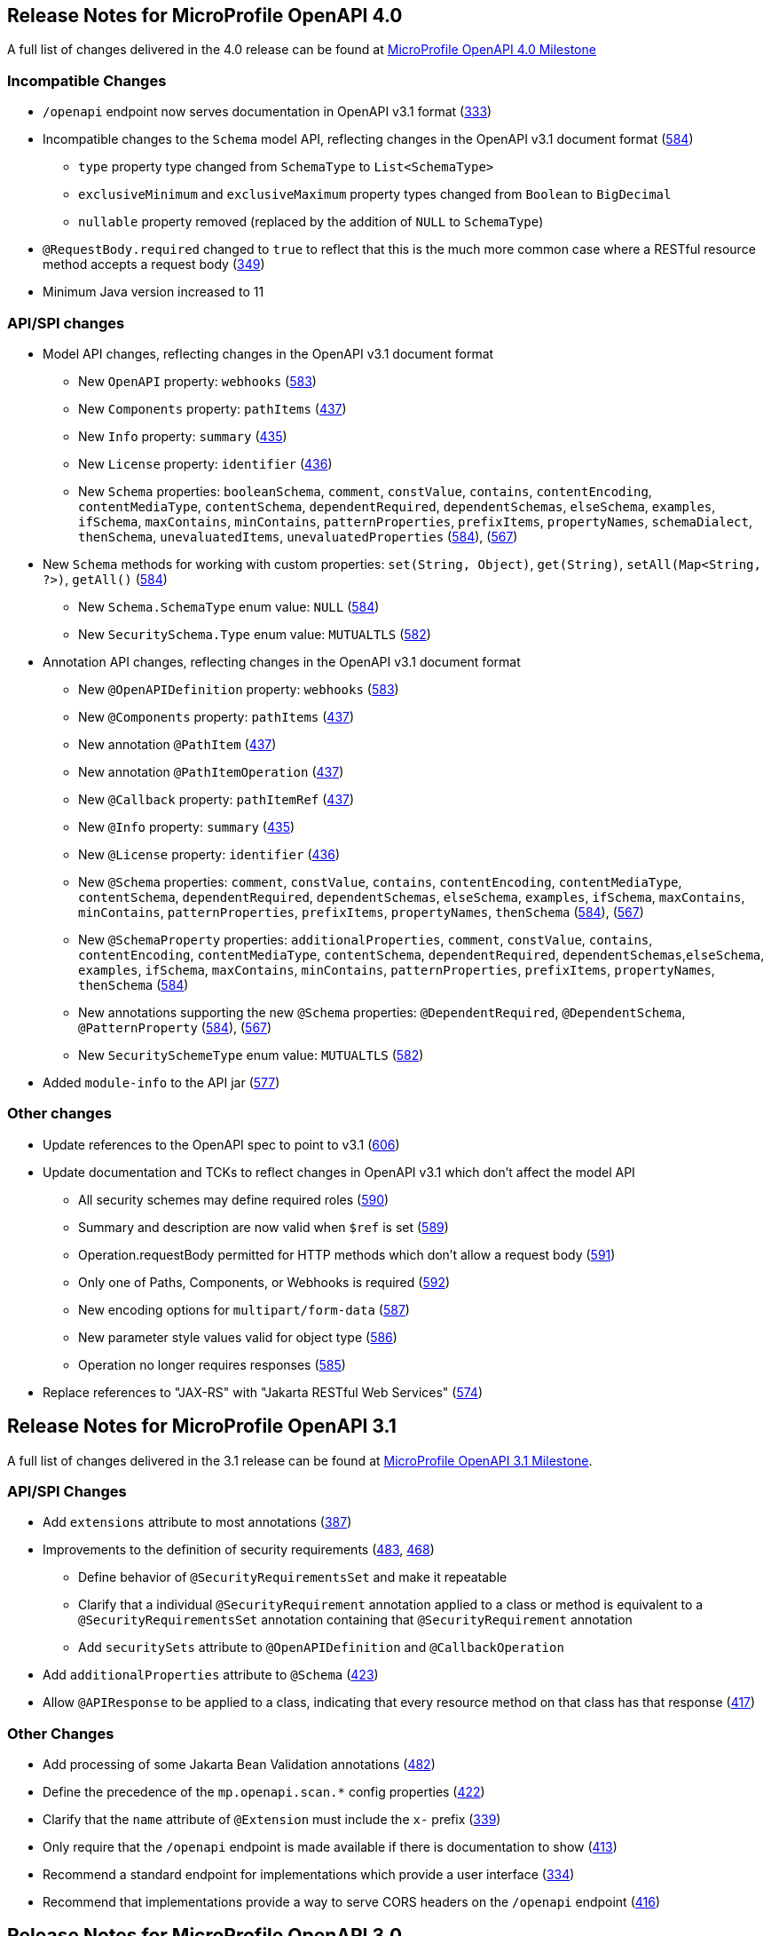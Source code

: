 //
// Copyright (c) 2016-2022 Contributors to the Eclipse Foundation
//
// See the NOTICE file(s) distributed with this work for additional
// information regarding copyright ownership.
//
// Licensed under the Apache License, Version 2.0 (the "License");
// You may not use this file except in compliance with the License.
// You may obtain a copy of the License at
//
//    http://www.apache.org/licenses/LICENSE-2.0
//
// Unless required by applicable law or agreed to in writing, software
// distributed under the License is distributed on an "AS IS" BASIS,
// WITHOUT WARRANTIES OR CONDITIONS OF ANY KIND, either express or implied.
// See the License for the specific language governing permissions and
// limitations under the License.

[[release_notes_40]]
== Release Notes for MicroProfile OpenAPI 4.0

A full list of changes delivered in the 4.0 release can be found at link:https://github.com/eclipse/microprofile-open-api/milestone/6?closed=1[MicroProfile OpenAPI 4.0 Milestone]

[[incompatible_changes_40]]
=== Incompatible Changes

* `/openapi` endpoint now serves documentation in OpenAPI v3.1 format (https://github.com/eclipse/microprofile-open-api/issues/333[333])
* Incompatible changes to the `Schema` model API, reflecting changes in the OpenAPI v3.1 document format (https://github.com/eclipse/microprofile-open-api/issues/584[584])
** `type` property type changed from `SchemaType` to `List<SchemaType>`
** `exclusiveMinimum` and `exclusiveMaximum` property types changed from `Boolean` to `BigDecimal`
** `nullable` property removed (replaced by the addition of `NULL` to `SchemaType`)
* `@RequestBody.required` changed to `true` to reflect that this is the much more common case where a RESTful resource method accepts a request body (https://github.com/eclipse/microprofile-open-api/issues/349[349])
* Minimum Java version increased to 11

[[api_changes_40]]
=== API/SPI changes

* Model API changes, reflecting changes in the OpenAPI v3.1 document format
** New `OpenAPI` property: `webhooks` (https://github.com/eclipse/microprofile-open-api/issues/583[583])
** New `Components` property: `pathItems` (https://github.com/eclipse/microprofile-open-api/issues/437[437])
** New `Info` property: `summary` (https://github.com/eclipse/microprofile-open-api/issues/435[435])
** New `License` property: `identifier` (https://github.com/eclipse/microprofile-open-api/issues/436[436])
** New `Schema` properties: `booleanSchema`, `comment`, `constValue`, `contains`, `contentEncoding`, `contentMediaType`, `contentSchema`, `dependentRequired`, `dependentSchemas`, `elseSchema`, `examples`, `ifSchema`, `maxContains`, `minContains`, `patternProperties`, `prefixItems`, `propertyNames`, `schemaDialect`, `thenSchema`, `unevaluatedItems`, `unevaluatedProperties` (https://github.com/eclipse/microprofile-open-api/issues/584[584]), (https://github.com/eclipse/microprofile-open-api/issues/567[567])
* New `Schema` methods for working with custom properties: `set(String, Object)`, `get(String)`, `setAll(Map<String, ?>)`, `getAll()` (https://github.com/eclipse/microprofile-open-api/issues/584[584])
** New `Schema.SchemaType` enum value: `NULL` (https://github.com/eclipse/microprofile-open-api/issues/584[584])
** New `SecuritySchema.Type` enum value: `MUTUALTLS` (https://github.com/eclipse/microprofile-open-api/issues/582[582])
* Annotation API changes, reflecting changes in the OpenAPI v3.1 document format
** New `@OpenAPIDefinition` property: `webhooks` (https://github.com/eclipse/microprofile-open-api/issues/583[583])
** New `@Components` property: `pathItems` (https://github.com/eclipse/microprofile-open-api/issues/437[437])
** New annotation `@PathItem` (https://github.com/eclipse/microprofile-open-api/issues/437[437])
** New annotation `@PathItemOperation` (https://github.com/eclipse/microprofile-open-api/issues/437[437])
** New `@Callback` property: `pathItemRef` (https://github.com/eclipse/microprofile-open-api/issues/437[437])
** New `@Info` property: `summary` (https://github.com/eclipse/microprofile-open-api/issues/435[435])
** New `@License` property: `identifier` (https://github.com/eclipse/microprofile-open-api/issues/436[436])
** New `@Schema` properties: `comment`, `constValue`, `contains`, `contentEncoding`, `contentMediaType`, `contentSchema`, `dependentRequired`, `dependentSchemas`, `elseSchema`, `examples`, `ifSchema`, `maxContains`, `minContains`, `patternProperties`, `prefixItems`, `propertyNames`, `thenSchema` (https://github.com/eclipse/microprofile-open-api/issues/584[584]), (https://github.com/eclipse/microprofile-open-api/issues/567[567])
** New `@SchemaProperty` properties: `additionalProperties`, `comment`, `constValue`, `contains`, `contentEncoding`, `contentMediaType`, `contentSchema`, `dependentRequired`, `dependentSchemas`,`elseSchema`, `examples`, `ifSchema`, `maxContains`, `minContains`, `patternProperties`, `prefixItems`, `propertyNames`, `thenSchema` (https://github.com/eclipse/microprofile-open-api/issues/584[584])
** New annotations supporting the new `@Schema` properties: `@DependentRequired`, `@DependentSchema`, `@PatternProperty` (https://github.com/eclipse/microprofile-open-api/issues/584[584]), (https://github.com/eclipse/microprofile-open-api/issues/567[567])
** New `SecuritySchemeType` enum value: `MUTUALTLS` (https://github.com/eclipse/microprofile-open-api/issues/582[582])
* Added `module-info` to the API jar (https://github.com/eclipse/microprofile-open-api/pull/577[577])

[[other_changes_40]]
=== Other changes

* Update references to the OpenAPI spec to point to v3.1 (https://github.com/eclipse/microprofile-open-api/pull/606[606])
* Update documentation and TCKs to reflect changes in OpenAPI v3.1 which don't affect the model API
** All security schemes may define required roles (https://github.com/eclipse/microprofile-open-api/issues/590[590])
** Summary and description are now valid when `$ref` is set (https://github.com/eclipse/microprofile-open-api/issues/589[589])
** Operation.requestBody permitted for HTTP methods which don't allow a request body (https://github.com/eclipse/microprofile-open-api/issues/591[591])
** Only one of Paths, Components, or Webhooks is required (https://github.com/eclipse/microprofile-open-api/issues/592[592])
** New encoding options for `multipart/form-data` (https://github.com/eclipse/microprofile-open-api/issues/587[587])
** New parameter style values valid for object type (https://github.com/eclipse/microprofile-open-api/issues/586[586])
** Operation no longer requires responses (https://github.com/eclipse/microprofile-open-api/issues/585[585])
* Replace references to "JAX-RS" with "Jakarta RESTful Web Services" (https://github.com/eclipse/microprofile-open-api/issues/574[574])

[[release_notes_31]]
== Release Notes for MicroProfile OpenAPI 3.1

A full list of changes delivered in the 3.1 release can be found at link:https://github.com/eclipse/microprofile-open-api/milestone/5?closed=1[MicroProfile OpenAPI 3.1 Milestone].

[[api_changes_31]]
=== API/SPI Changes

* Add `extensions` attribute to most annotations (https://github.com/eclipse/microprofile-open-api/issues/387[387])
* Improvements to the definition of security requirements (https://github.com/eclipse/microprofile-open-api/issues/483[483], https://github.com/eclipse/microprofile-open-api/issues/468[468])
** Define behavior of `@SecurityRequirementsSet` and make it repeatable
** Clarify that a individual `@SecurityRequirement` annotation applied to a class or method is equivalent to a `@SecurityRequirementsSet` annotation containing that `@SecurityRequirement` annotation
** Add `securitySets` attribute to `@OpenAPIDefinition` and `@CallbackOperation`
* Add `additionalProperties` attribute to `@Schema` (https://github.com/eclipse/microprofile-open-api/issues/423[423])
* Allow `@APIResponse` to be applied to a class, indicating that every resource method on that class has that response (https://github.com/eclipse/microprofile-open-api/issues/417[417])

[[other_changes_31]]
=== Other Changes

* Add processing of some Jakarta Bean Validation annotations (https://github.com/eclipse/microprofile-open-api/issues/482[482])
* Define the precedence of the `mp.openapi.scan.*` config properties (https://github.com/eclipse/microprofile-open-api/issues/422[422])
* Clarify that the `name` attribute of `@Extension` must include the `x-` prefix (https://github.com/eclipse/microprofile-open-api/issues/339[339])
* Only require that the `/openapi` endpoint is made available if there is documentation to show (https://github.com/eclipse/microprofile-open-api/issues/413[413])
* Recommend a standard endpoint for implementations which provide a user interface (https://github.com/eclipse/microprofile-open-api/issues/334[334])
* Recommend that implementations provide a way to serve CORS headers on the `/openapi` endpoint (https://github.com/eclipse/microprofile-open-api/issues/416[416])

[[release_notes_30]]
== Release Notes for MicroProfile OpenAPI 3.0

A full list of changes delivered in the 3.0 release can be found at link:https://github.com/eclipse/microprofile-open-api/milestone/4?closed=1[MicroProfile OpenAPI 3.0 Milestone].

[[incompatible_changes_30]]
=== Incompatible Changes

This release aligns with Jakarta EE 9.1 (link:https://github.com/eclipse/microprofile-open-api/issues/487[487]), so it won’t work with earlier versions of Jakarta or Java EE.

[[api_changes_30]]
==== API/SPI Changes

There are no functional changes introduced in this release, except the dependency updating from javax to jakarta.

[[other_changes_30]]
==== Other Changes

* Negative Test Scenario - @SchemaProperty Precedence Behaviour (link:https://github.com/eclipse/microprofile-open-api/issues/466[466])
* Use MediaType.APPLICATION_JSON instead of application/json in some TCKs (link:https://github.com/eclipse/microprofile-open-api/pull/471[471])
* TCK Tag Collection Test contains() side effect (link:https://github.com/eclipse/microprofile-open-api/issues/453[453])
* TestNG 7.4.0 Assert.assertNotSame has a bug which causes ModelConstructionTest TCK to fail (link:https://github.com/eclipse/microprofile-open-api/issues/494[494])

[[release_notes_20]]
== Release Notes for MicroProfile OpenAPI 2.0

A full list of changes delivered in the 2.0 release can be found at link:https://github.com/eclipse/microprofile-open-api/milestone/2?closed=1[MicroProfile OpenAPI 2.0 Milestone].

[[incompatible_changes_20]]
=== Incompatible Changes

* Model interfaces that were deprecated in 1.1 have been removed:
  ** `Scopes` - this interface was replaced with `Map<String, ServerVariable>` because it did not need to be extensible (link:https://github.com/eclipse/microprofile-open-api/issues/328[328])
  ** `ServerVariables` - this interface was replaced with `Map<String, ServerVariable>` because it did not need to be extensible (link:https://github.com/eclipse/microprofile-open-api/issues/245[245])

* Model interfaces that are not extensible no longer extend `java.util.Map`:
  ** `APIResponses` (link:https://github.com/eclipse/microprofile-open-api/issues/248[248])
  ** `Callback` (link:https://github.com/eclipse/microprofile-open-api/issues/248[248])
  ** `Content` (link:https://github.com/eclipse/microprofile-open-api/issues/248[248])
  ** `Path` (link:https://github.com/eclipse/microprofile-open-api/issues/248[248])
  ** `SecurityRequirement` (link:https://github.com/eclipse/microprofile-open-api/issues/248[248])

* Methods on model interfaces that were deprecated) in 1.1 have been removed:
  ** `APIResponses`
    *** `addApiResponse(String name, APIResponse apiResponse)` - use `addAPIResponse(String, APIResponse)` instead (link:https://github.com/eclipse/microprofile-open-api/issues/229[229])
    *** `get(Object key)` - use `getAPIResponse(String)` instead (link:https://github.com/eclipse/microprofile-open-api/issues/248[248])
    *** `containsKey(Object key)` - use `hasAPIResponse(String)` instead (link:https://github.com/eclipse/microprofile-open-api/issues/248[248])
    *** `put(String key, PathItem value)` - use `addAPIResponse(String, APIResponse)` instead (link:https://github.com/eclipse/microprofile-open-api/issues/248[248])
    *** `putAll(Map<? extends String, ? extends PathItem> m)` - use `setAPIResponses(Map)` instead (link:https://github.com/eclipse/microprofile-open-api/issues/248[248])
    *** `remove(Object key)` - use `removeAPIResponse(String)` instead (link:https://github.com/eclipse/microprofile-open-api/issues/248[248])
  ** `Callback`
    *** `get(Object key)` - use `getPathItem(String)` instead (link:https://github.com/eclipse/microprofile-open-api/issues/248[248])
    *** `containsKey(Object key)` - use `hasPathItem(String)` instead (link:https://github.com/eclipse/microprofile-open-api/issues/248[248])
    *** `put(String key, PathItem value)` - use `addPathItem(String, PathItem)` instead (link:https://github.com/eclipse/microprofile-open-api/issues/248[248])
    *** `putAll(Map<? extends String, ? extends PathItem> m)` - use `setPathItems(Map)` instead (link:https://github.com/eclipse/microprofile-open-api/issues/248[248])
    *** `remove(Object key)` - use `removePathItem(String)` instead (link:https://github.com/eclipse/microprofile-open-api/issues/248[248])
  ** `Content`
    *** `get(Object key)` - use `getMediaType(String)` instead (link:https://github.com/eclipse/microprofile-open-api/issues/248[248])
    *** `containsKey(Object key)` - use `hasMediaType(String)` instead (link:https://github.com/eclipse/microprofile-open-api/issues/248[248])
    *** `put(String key, PathItem value)` - use `addMediaType(String, MediaType)` instead (link:https://github.com/eclipse/microprofile-open-api/issues/248[248])
    *** `putAll(Map<? extends String, ? extends PathItem> m)` - use `setMediaTypes(Map)` instead (link:https://github.com/eclipse/microprofile-open-api/issues/248[248])
    *** `remove(Object key)` - use `removeMediaType(String)` instead (link:https://github.com/eclipse/microprofile-open-api/issues/248[248])
  ** `OASFactory`
    *** `createScopes` - use `Map<String, String>` for scopes instead (link:https://github.com/eclipse/microprofile-open-api/issues/328[328])
    *** `createServerVariables` - use use `Map<String, ServerVariable>` for server variables instead (link:https://github.com/eclipse/microprofile-open-api/issues/245[245])
  ** `OAuthFlow`
    *** `setScopes(Scopes scopes)` - use `setScopes(Map)` instead (link:https://github.com/eclipse/microprofile-open-api/issues/328[328])
    *** `scopes(Scopes scopes)` - use `scopes(Map)` instead (link:https://github.com/eclipse/microprofile-open-api/issues/328[328])
  ** `OpenAPI`
    *** `path(String name, PathItem path)` - use `Paths#addPathItem(String, PathItem)` on `OpenAPI#getPaths` instead (link:https://github.com/eclipse/microprofile-open-api/issues/247[247])
  ** `Path`
    *** `get(Object key)` - use `getPathItem(String)` instead (link:https://github.com/eclipse/microprofile-open-api/issues/248[248])
    *** `containsKey(Object key)` - use `hasPathItem(String)` instead (link:https://github.com/eclipse/microprofile-open-api/issues/248[248])
    *** `put(String key, PathItem value)` - use `addPathItem(String, PathItem)` instead (link:https://github.com/eclipse/microprofile-open-api/issues/248[248])
    *** `putAll(Map<? extends String, ? extends PathItem> m)` - use `setPathItems(Map)` instead (link:https://github.com/eclipse/microprofile-open-api/issues/248[248])
    *** `remove(Object key)` - use `removePathItem(String)` instead (link:https://github.com/eclipse/microprofile-open-api/issues/248[248])
  ** `PathItem`
    *** `readOperations` - use `Map#values()` on `PathItem#getOperations()` instead (link:https://github.com/eclipse/microprofile-open-api/pull/256[256])
    *** `readOperationsMap` - use `getOperations()` instead (link:https://github.com/eclipse/microprofile-open-api/pull/256[256])
  ** `Schema`
    *** `getAdditionalProperties` - use `getAdditionalPropertiesSchema()` or `getAdditionalPropertiesBoolean()` instead (link:https://github.com/eclipse/microprofile-open-api/issues/257[257], link:https://github.com/eclipse/microprofile-open-api/pull/281[281])
    *** `setAdditionalProperties(Schema additionalProperties)` - use `setAdditionalPropertiesSchema(Schema)` instead (link:https://github.com/eclipse/microprofile-open-api/issues/257[257], link:https://github.com/eclipse/microprofile-open-api/pull/281[281])
    *** `setAdditionalProperties(Boolean additionalProperties)` - use `setAdditionalPropertiesBoolean(Boolean)` instead (link:https://github.com/eclipse/microprofile-open-api/issues/257[257], link:https://github.com/eclipse/microprofile-open-api/pull/281[281])
    *** `additionalProperties(Schema additionalProperties)` - use `additionalPropertiesSchema(Schema)` instead (link:https://github.com/eclipse/microprofile-open-api/issues/257[257], link:https://github.com/eclipse/microprofile-open-api/pull/281[281])
    *** `additionalProperties(Boolean additionalProperties)` - use `additionalPropertiesBoolean(Boolean)` instead (link:https://github.com/eclipse/microprofile-open-api/issues/257[257], link:https://github.com/eclipse/microprofile-open-api/pull/281[281])
  ** `SecurityRequirement`
    *** `get(Object key)` - use `getScheme(String)` instead (link:https://github.com/eclipse/microprofile-open-api/issues/248[248])
    *** `containsKey(Object key)` - use `hasScheme(String)` instead (link:https://github.com/eclipse/microprofile-open-api/issues/248[248])
    *** `put(String key, PathItem value)` - use `addScheme(String, List)` instead (link:https://github.com/eclipse/microprofile-open-api/issues/248[248])
    *** `putAll(Map<? extends String, ? extends PathItem> m)` - use `setSchemes(Map)` instead (link:https://github.com/eclipse/microprofile-open-api/issues/248[248])
    *** `remove(Object key)` - use `removeScheme(String)` instead (link:https://github.com/eclipse/microprofile-open-api/issues/248[248])
  ** `Server`
    *** `setVariables(ServerVariables variables)` - use `setVariables(Map)` instead (link:https://github.com/eclipse/microprofile-open-api/issues/245[245])
    *** `variables(ServerVariables variables)` - use `variables(Map)` instead (link:https://github.com/eclipse/microprofile-open-api/issues/245[245])

[[api_changes_20]]
=== API/SPI Changes

* The `@SchemaProperty` annotation has been added to allow the properties for a schema to be defined inline. (link:https://github.com/eclipse/microprofile-open-api/issues/360[360]). For example:
```
    @Schema(properties={
        @SchemaProperty(name="creditCard", required=true),
        @SchemaProperty(name="departureFlight", description="The departure flight information."),
        @SchemaProperty(name="returningFlight")
    })
```

* The `@RequestBodySchema` annotation has been added to provide a shorthand mechanism to specify the schema for a request body (link:https://github.com/eclipse/microprofile-open-api/issues/363[363]). For example:
```
    @RequestBodySchema(MyRequestObject.class)
```

* The `@APIResponseSchema` annotation has been added to provide a shorthand mechanism to specify the schema for a response body (link:https://github.com/eclipse/microprofile-open-api/issues/363[363]). For example:
```
    @APIResponseSchema(MyResponseObject.class)
```

* The `mp.openapi.schema.*` MicroProfile Config property has been added to allow the schema for a specific class to be specified. This property would typically be used in cases where the application developer does not have access to the source code of a class (link:https://github.com/eclipse/microprofile-open-api/issues/364[364]). For example:
```
    mp.openapi.schema.java.time.Instant = { \
        "name": "EpochSeconds", \
        "type": "number", \
        "format": "int64", \
        "title": "Epoch Seconds", \
        "description": "Number of seconds from the epoch of 1970-01-01T00:00:00Z" \
    }
```

[[functional_changes_20]]
=== Functional Changes

* Getter methods on model interfaces that return a list or map now return a copy of the list/map containing the same items. This list/map CAN be immutable. (link:https://github.com/eclipse/microprofile-open-api/issues/240[240])

* Setter methods on model interfaces that take a list or a map as a parameter MUST not use the list/map instance directly (link:https://github.com/eclipse/microprofile-open-api/issues/284[284])

[[other_changes_20]]
=== Other Changes

* JavaDoc updates to clarify the behaviour of getter methods on model interfaces that return a list or map ((link:https://github.com/eclipse/microprofile-open-api/issues/240[240]), link:https://github.com/eclipse/microprofile-open-api/pull/288[288])

* TCK updates to verify that getter methods on model interfaces return a list or map, return a copy of underlying collection ((link:https://github.com/eclipse/microprofile-open-api/issues/240[240]), link:https://github.com/eclipse/microprofile-open-api/pull/288[288])

[[release_notes_11]]
== Release Notes for MicroProfile OpenAPI 1.1

Changes include:

* the addition of the JAXRS 2.1 `PATCH` method

* automatic hide MicroProfile Rest Client interfaces

* `OASFactoryResolver` is now a proper `SPI` artifact

* builder methods now have default implementations

* `@Content` now supports a singular `example` field

* `@Extension` now has a `parseValue` field for complex values

* TCK updated to support newer `3.0.x` versions

* overall Javadoc enhancements (classes and packages)

* various other minor improvements to the annotations, models and TCK

** bug fixes, documentation updates, more convenience methods, deprecations, etc.

[[release_notes_10]]
== Release Notes for MicroProfile OpenAPI 1.0

First official release of MP OpenAPI.  Highlights of the release:

* set of annotations that covers the entire OpenAPI v3 specification when combined
with JAX-RS annotations.

* set of OpenAPI v3 models covering the entire OpenAPI v3 specification, with
corresponding APIs to provide a bootstrap or complete model tree.

* configuration injected via MicroProfile Config specification.

* ability to provide static (partial or complete) OpenAPI v3 files.

* definition of an HTTP endpoint, `/openapi`, that provides YAML and JSON representations
of the generated OpenAPI v3 document.
